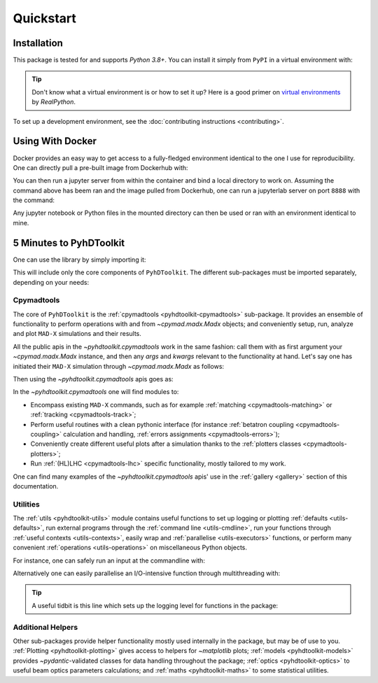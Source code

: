 .. _quickstart-top:

Quickstart
==========

.. _quickstart-install:

Installation
------------

This package is tested for and supports `Python 3.8+`.
You can install it simply from ``PyPI`` in a virtual environment with:

.. prompt:: bash

    python -m pip install pyhdtoolkit

.. tip::
    Don't know what a virtual environment is or how to set it up?
    Here is a good primer on `virtual environments <https://realpython.com/python-virtual-environments-a-primer/>`_ by `RealPython`.

To set up a development environment, see the :doc:`contributing instructions <contributing>`.


.. _quickstart-docker:

Using With Docker
-----------------

Docker provides an easy way to get access to a fully-fledged environment identical to the one I use for reproducibility.
One can directly pull a pre-built image from Dockerhub with:

.. prompt:: bash

    docker pull fsoubelet/simenv

You can then run a jupyter server from within the container and bind a local directory to work on.
Assuming the command above has beem ran and the image pulled from Dockerhub, one can run a jupyterlab server on port ``8888`` with the command: 

.. prompt:: bash

    docker run --rm -p 8888:8888 -e JUPYTER_ENABLE_LAB=yes -v <host_dir_to_mount>:/home/jovyan/work fsoubelet/simenv

Any jupyter notebook or Python files in the mounted directory can then be used or ran with an environment identical to mine.


.. quickstart-five-minutes:

5 Minutes to PyhDToolkit
------------------------

One can use the library by simply importing it:

.. prompt:: python >>>

    import pyhdtoolkit

This will include only the core components of ``PyhDToolkit``.
The different sub-packages must be imported separately, depending on your needs:

.. prompt:: python >>>

    import pyhdtoolkit.cpymadtools
    import pyhdtoolkit.maths
    import pyhdtoolkit.models
    import pyhdtoolkit.optics
    import pyhdtoolkit.utils

Cpymadtools
^^^^^^^^^^^

The core of ``PyhDToolkit`` is the :ref:`cpymadtools <pyhdtoolkit-cpymadtools>` sub-package.
It provides an ensemble of functionality to perform operations with and from `~cpymad.madx.Madx` objects;
and conveniently setup, run, analyze and plot ``MAD-X`` simulations and their results.

All the public apis in the `~pyhdtoolkit.cpymadtools` work in the same fashion: call them with as first argument your
`~cpymad.madx.Madx` instance, and then any `args` and `kwargs` relevant to the functionality at hand.
Let's say one has initiated their ``MAD-X`` simulation through `~cpymad.madx.Madx` as follows:

.. prompt:: python >>>

    from cpymad.madx import Madx
    madx = Madx()

Then using the `~pyhdtoolkit.cpymadtools` apis goes as:

.. prompt:: python >>>

    from pyhdtoolkit.cpymadtools import super_cool_function  # pretend it exists ;)
    super_cool_function(madx, *args, **kwargs)

In the `~pyhdtoolkit.cpymadtools` one will find modules to:

* Encompass existing ``MAD-X`` commands, such as for example :ref:`matching <cpymadtools-matching>` or :ref:`tracking <cpymadtools-track>`;
* Perform useful routines with a clean pythonic interface (for instance :ref:`betatron coupling  <cpymadtools-coupling>` calculation and handling, :ref:`errors assignments <cpymadtools-errors>`);
* Conveniently create different useful plots after a simulation thanks to the :ref:`plotters classes <cpymadtools-plotters>`;
* Run :ref:`(HL)LHC <cpymadtools-lhc>` specific functionality, mostly tailored to my work. 

One can find many examples of the `~pyhdtoolkit.cpymadtools` apis' use in the :ref:`gallery <gallery>` section of this documentation.

Utilities
^^^^^^^^^

The :ref:`utils <pyhdtoolkit-utils>` module contains useful functions to set up logging or
plotting :ref:`defaults <utils-defaults>`, run external programs through the :ref:`command line <utils-cmdline>`, 
run your functions through :ref:`useful contexts <utils-contexts>`, easily wrap and :ref:`parallelise <utils-executors>`
functions, or perform many convenient :ref:`operations <utils-operations>` on miscellaneous Python objects.

For instance, one can safely run an input at the commandline with:

.. prompt:: python >>>

    from pyhdtoolkit.utils.cmdline import CommandLine
    CommandLine.run("sleep 5")

Alternatively one can easily parallelise an I/O-intensive function through multithreading with:

.. prompt:: python >>>

    from pyhdtoolkit.utils.executors import MultiThreader
    Threader = MultiThreader()
    results = Threader.execute_function(
        func=your_io_heavy_function,
        func_args=list_of_args_for_each_call,
        n_processes=some_int_up_to_you,
    )

.. tip::
    A useful tidbit is this line which sets up the logging level for functions in the package:

    .. prompt:: python >>>

        from pyhdtoolkit.utils import defaults
        defaults.config_logger(level="trace")  # the lowest level used, will give ALL logging

Additional Helpers
^^^^^^^^^^^^^^^^^^

Other sub-packages provide helper functionality mostly used internally in the package, but may be of use to you.
:ref:`Plotting <pyhdtoolkit-plotting>` gives access to helpers for `~matplotlib` plots; :ref:`models <pyhdtoolkit-models>`
provides `~pydantic`-validated classes for data handling throughout the package; :ref:`optics <pyhdtoolkit-optics>` to useful
beam optics parameters calculations; and :ref:`maths <pyhdtoolkit-maths>` to some statistical utilities.